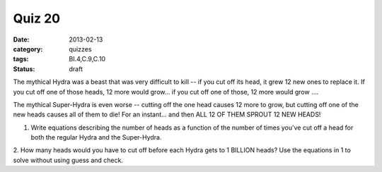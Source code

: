 Quiz 20 
#######

:date: 2013-02-13
:category: quizzes
:tags: BI.4,C.9,C.10
:status: draft


The mythical Hydra was a beast that was very difficult to kill -- if you cut
off its head, it grew 12 new ones to replace it.  If you cut off one of those
heads, 12 more would grow... if you cut off one of those, 12 more would grow
....

The mythical Super-Hydra is even worse -- cutting off the one head causes 12
more to grow, but cutting off one of the new heads causes all of them to die!
For an instant... and then ALL 12 OF THEM SPROUT 12 NEW HEADS!
  
1. Write equations describing the number of heads as a function of the number of times you've cut off a head for both the regular Hydra and the Super-Hydra.
 
2. How many heads would you have to cut off before each Hydra gets to 1 BILLION
heads?  Use the equations in 1 to solve without using guess and check.
 
